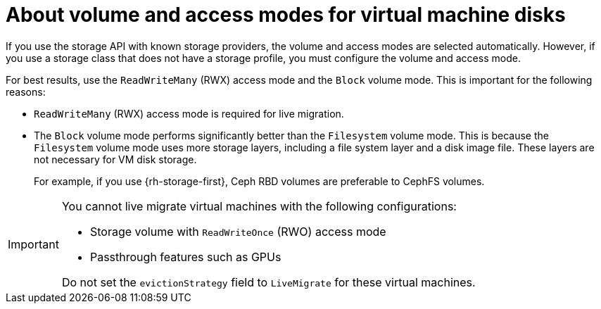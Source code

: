 // Module included in the following assemblies:
//
// * virt/about/about-virt.adoc
// * virt/install/preparing-cluster-for-virt.adoc

:_mod-docs-content-type: CONCEPT
[id="virt-about-storage-volumes-for-vm-disks_{context}"]
= About volume and access modes for virtual machine disks

If you use the storage API with known storage providers, the volume and access modes are selected automatically. However, if you use a storage class that does not have a storage profile, you must configure the volume and access mode.

For best results, use the `ReadWriteMany` (RWX) access mode and the `Block` volume mode. This is important for the following reasons:

* `ReadWriteMany` (RWX) access mode is required for live migration.

* The `Block` volume mode performs significantly better than the `Filesystem` volume mode. This is because the `Filesystem` volume mode uses more storage layers, including a file system layer and a disk image file. These layers are not necessary for VM disk storage.
+
For example, if you use {rh-storage-first}, Ceph RBD volumes are preferable to CephFS volumes.

[IMPORTANT]
====
You cannot live migrate virtual machines with the following configurations:

* Storage volume with `ReadWriteOnce` (RWO) access mode
* Passthrough features such as GPUs

Do not set the `evictionStrategy` field to `LiveMigrate` for these virtual machines.
====
